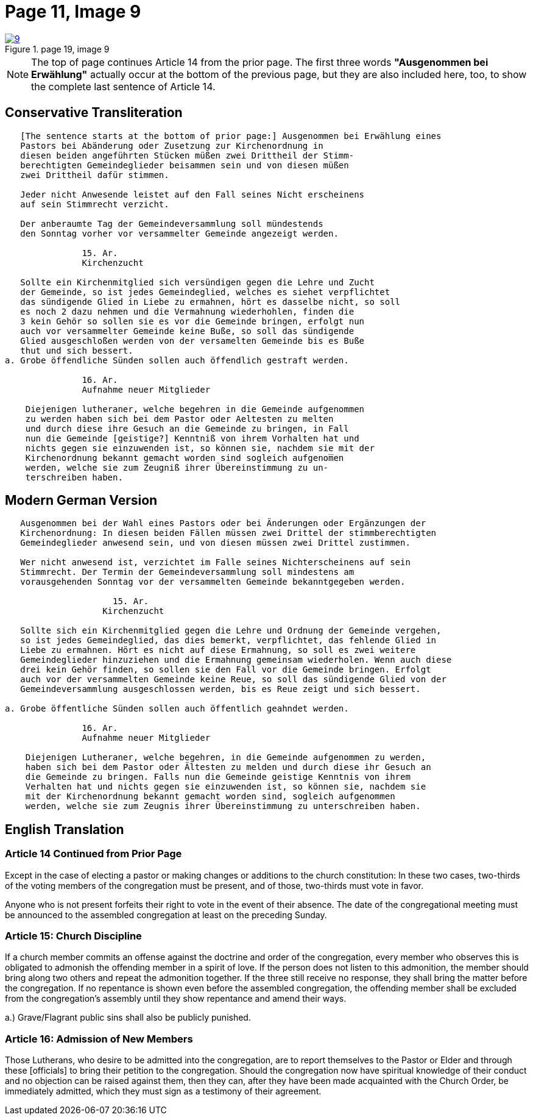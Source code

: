 = Page 11, Image 9
:page-role: doc-width

image::9.jpg[align="left",title="page 19, image 9",link=self]

NOTE: The top of page continues Article 14 from the prior page.
The first three words *"Ausgenommen bei Erwählung"* actually occur at the
bottom of the previous page, but they are also included here, too, to
show the complete last sentence of Article 14.

== Conservative Transliteration

[role="literal-narrower"]
....
   [The sentence starts at the bottom of prior page:] Ausgenommen bei Erwählung eines
   Pastors bei Abänderung oder Zusetzung zur Kirchenordnung in
   diesen beiden angeführten Stücken müßen zwei Drittheil der Stimm-
   berechtigten Gemeindeglieder beisammen sein und von diesen müßen
   zwei Drittheil dafür stimmen.
   
   Jeder nicht Anwesende leistet auf den Fall seines Nicht erscheinens
   auf sein Stimmrecht verzicht.
   
   Der anberaumte Tag der Gemeindeversammlung soll mündestends
   den Sonntag vorher vor versammelter Gemeinde angezeigt werden.
   
               15. Ar.
               Kirchenzucht

   Sollte ein Kirchenmitglied sich versündigen gegen die Lehre und Zucht
   der Gemeinde, so ist jedes Gemeindeglied, welches es siehet verpflichtet
   das sündigende Glied in Liebe zu ermahnen, hört es dasselbe nicht, so soll
   es noch 2 dazu nehmen und die Vermahnung wiederhohlen, finden die
   3 kein Gehör so sollen sie es vor die Gemeinde bringen, erfolgt nun
   auch vor versammelter Gemeinde keine Buße, so soll das sündigende
   Glied ausgeschloßen werden von der versamelten Gemeinde bis es Buße
   thut und sich bessert.
a. Grobe öffendliche Sünden sollen auch öffendlich gestraft werden.

               16. Ar.
               Aufnahme neuer Mitglieder

    Diejenigen lutheraner, welche begehren in die Gemeinde aufgenommen
    zu werden haben sich bei dem Pastor oder Aeltesten zu melten
    und durch diese ihre Gesuch an die Gemeinde zu bringen, in Fall
    nun die Gemeinde [geistige?] Kenntniß von ihrem Vorhalten hat und
    nichts gegen sie einzuwenden ist, so können sie, nachdem sie mit der
    Kirchenordnung bekannt gemacht worden sind sogleich aufgenom̅en
    werden, welche sie zum Zeugniß ihrer Übereinstimmung zu un-
    terschreiben haben.
....
    
== Modern German Version

[role="literal-narrower"]
....
   Ausgenommen bei der Wahl eines Pastors oder bei Änderungen oder Ergänzungen der
   Kirchenordnung: In diesen beiden Fällen müssen zwei Drittel der stimmberechtigten
   Gemeindeglieder anwesend sein, und von diesen müssen zwei Drittel zustimmen.
   
   Wer nicht anwesend ist, verzichtet im Falle seines Nichterscheinens auf sein
   Stimmrecht. Der Termin der Gemeindeversammlung soll mindestens am
   vorausgehenden Sonntag vor der versammelten Gemeinde bekanntgegeben werden.
   
                     15. Ar.
                   Kirchenzucht
   
   Sollte sich ein Kirchenmitglied gegen die Lehre und Ordnung der Gemeinde vergehen,
   so ist jedes Gemeindeglied, das dies bemerkt, verpflichtet, das fehlende Glied in
   Liebe zu ermahnen. Hört es nicht auf diese Ermahnung, so soll es zwei weitere
   Gemeindeglieder hinzuziehen und die Ermahnung gemeinsam wiederholen. Wenn auch diese
   drei kein Gehör finden, so sollen sie den Fall vor die Gemeinde bringen. Erfolgt
   auch vor der versammelten Gemeinde keine Reue, so soll das sündigende Glied von der
   Gemeindeversammlung ausgeschlossen werden, bis es Reue zeigt und sich bessert.
    
a. Grobe öffentliche Sünden sollen auch öffentlich geahndet werden.

               16. Ar.
               Aufnahme neuer Mitglieder

    Diejenigen Lutheraner, welche begehren, in die Gemeinde aufgenommen zu werden,
    haben sich bei dem Pastor oder Ältesten zu melden und durch diese ihr Gesuch an
    die Gemeinde zu bringen. Falls nun die Gemeinde geistige Kenntnis von ihrem
    Verhalten hat und nichts gegen sie einzuwenden ist, so können sie, nachdem sie
    mit der Kirchenordnung bekannt gemacht worden sind, sogleich aufgenommen
    werden, welche sie zum Zeugnis ihrer Übereinstimmung zu unterschreiben haben.
....
    
[role="section-narrower"]
== English Translation

=== Article 14 Continued from Prior Page

Except in the case of electing a pastor or making changes or additions to the
church constitution: In these two cases, two-thirds of the voting members of
the congregation must be present, and of those, two-thirds must vote in favor.

Anyone who is not present forfeits their right to vote in the event of their
absence. The date of the congregational meeting must be announced to the
assembled congregation at least on the preceding Sunday.

=== Article 15: Church Discipline

If a church member commits an offense against the doctrine and order of the congregation,
every member who observes this is obligated to admonish the offending member in a spirit of love.
If the person does not listen to this admonition, the member should bring along two others
and repeat the admonition together. If the three still receive no response, they shall bring
the matter before the congregation. If no repentance is shown even before the assembled
congregation, the offending member shall be excluded from the congregation’s assembly until
they show repentance and amend their ways.

a.) Grave/Flagrant public sins shall also be publicly punished.

=== Article 16: Admission of New Members

Those Lutherans, who desire to be admitted into the congregation, are to report
themselves to the Pastor or Elder and through these [officials] to bring their
petition to the congregation. Should the congregation now have spiritual
knowledge of their conduct and no objection can be raised against them, then
they can, after they have been made acquainted with the Church Order, be
immediately admitted, which they must sign as a testimony of their agreement.
